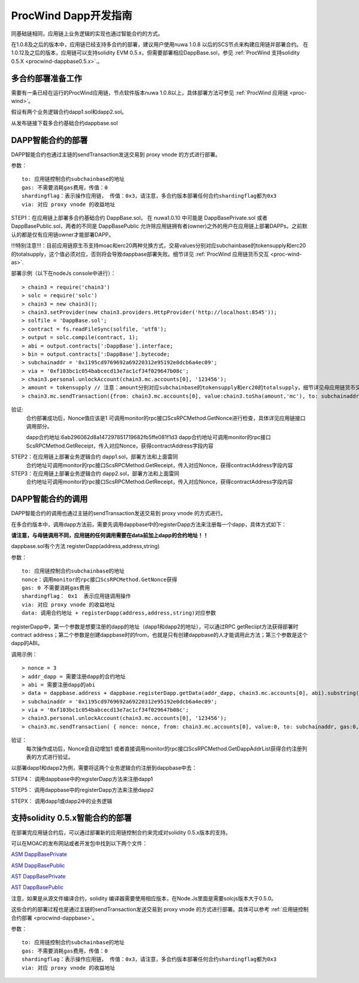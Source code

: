 .. _proc-wind-dapps:

ProcWind Dapp开发指南
^^^^^^^^^^^^^^^^^^^^^

同基础链相同，应用链上业务逻辑的实现也通过智能合约的方式。

在1.0.8及之后的版本中，应用链已经支持多合约的部署，建议用户使用nuwa 1.0.8 以后的SCS节点来构建应用链并部署合约。
在1.0.12及之后的版本，应用链可以支持solidity EVM 0.5.x，但需要部署相应DappBase.sol，参见 :ref:`ProcWind 支持solidity 0.5.X <procwind-dappbase0.5.x>`.。


多合约部署准备工作
--------------------
需要有一条已经在运行的ProcWind应用链，节点软件版本nuwa 1.0.8以上，具体部署方法可参见 :ref:`ProcWind 应用链 <proc-wind>`。

假设有两个业务逻辑合约dapp1.sol和dapp2.sol。

从发布链接下载多合约基础合约dappbase.sol


.. _procwind-dappbase:

DAPP智能合约的部署
--------------------


DAPP智能合约也通过主链的sendTransaction发送交易到 proxy vnode 的方式进行部署。

参数：
::
  to: 应用链控制合约subchainbase的地址
  gas: 不需要消耗gas费用，传值：0
  shardingflag：表示操作应用链， 传值：0x3，请注意，多合约版本部署任何合约shardingflag都为0x3  
  via: 对应 proxy vnode 的收益地址
  
STEP1：在应用链上部署多合约基础合约 DappBase.sol， 在 nuwa1.0.10 中可能是 DappBasePrivate.sol 或者 DappBasePublic.sol，两者的不同是
DappBasePublic 允许除应用链拥有者(owner)之外的用户在应用链上部署DAPPs。之前默认的都是仅有应用链owner才能部署DAPP。

!!!特别注意!!!：目前应用链原生币支持moac和erc20两种兑换方式，交易values分别对应subchainbase的tokensupply和erc20的totalsupply，这个值必须对应，否则将会导致dappbase部署失败。细节详见 :ref:`ProcWind 应用链货币交互 <proc-wind-as>`.

部署示例（以下在nodeJs console中进行）：
::
  > chain3 = require('chain3')
  > solc = require('solc')
  > chain3 = new chain3();
  > chain3.setProvider(new chain3.providers.HttpProvider('http://localhost:8545'));
  > solfile = 'DappBase.sol';
  > contract = fs.readFileSync(solfile, 'utf8');
  > output = solc.compile(contract, 1);                    
  > abi = output.contracts[':DappBase'].interface;
  > bin = output.contracts[':DappBase'].bytecode;
  > subchainaddr = '0x1195cd9769692a69220312e95192e0dcb6a4ec09';
  > via = '0xf103bc1c054babcecd13e7ac1cf34f029647b08c';  
  > chain3.personal.unlockAccount(chain3.mc.accounts[0], '123456');
  > amount = tokensupply // 注意：amount分别对应subchainbase的tokensupply和erc20的totalsupply，细节详见母应用链货币交互章节
  > chain3.mc.sendTransaction({from: chain3.mc.accounts[0], value:chain3.toSha(amount,'mc'), to: subchainaddr, gas:0, shardingFlag: "0x3", data: '0x' + bin, nonce: 0, via: via, });
      
验证: 
  合约部署成功后，Nonce值应该是1  
  可调用monitor的rpc接口ScsRPCMethod.GetNonce进行检查，具体详见应用链接口调用部分。
  
  dapp合约地址:6ab296062d8a147297851719682fb5ffe081f1d3
  dapp合约地址可调用monitor的rpc接口ScsRPCMethod.GetReceipt，传入对应Nonce，获得contractAddress字段内容


.. _procwind-dapp:

STEP2：在应用链上部署业务逻辑合约 dapp1.sol，部署方法和上面雷同
  合约地址可调用monitor的rpc接口ScsRPCMethod.GetReceipt，传入对应Nonce，获得contractAddress字段内容

STEP3：在应用链上部署业务逻辑合约 dapp2.sol，部署方法和上面雷同
  合约地址可调用monitor的rpc接口ScsRPCMethod.GetReceipt，传入对应Nonce，获得contractAddress字段内容
    

DAPP智能合约的调用
----------------------

DAPP智能合约的调用也通过主链的sendTransaction发送交易到 proxy vnode 的方式进行。

在多合约版本中，调用dapp方法前，需要先调用dappbase中的registerDapp方法来注册每一个dapp，具体方式如下：

**请注意，与母链调用不同，应用链的任何调用需要在data前加上dapp的合约地址！！**

dappbase.sol有个方法 registerDapp(address,address,string)

参数：
::
  to: 应用链控制合约subchainbase的地址
  nonce：调用monitor的rpc接口ScsRPCMethod.GetNonce获得
  gas: 0 不需要消耗gas费用
  shardingflag： 0x1  表示应用链调用操作
  via: 对应 proxy vnode 的收益地址
  data: 调用合约地址 + registerDapp(address,address,string)对应参数

registerDapp中，第一个参数是想要注册的dapp的地址（dapp1和dapp2的地址），可以通过RPC getReciipt方法获得部署时contract address；第二个参数是创建dappbase时的from，也就是只有创建dappbase的人才能调用此方法；第三个参数是这个dapp的ABI。
  
调用示例：
::
  > nonce = 3 
  > addr_dapp = 需要注册dapp的合约地址
  > abi = 需要注册dapp的abi
  > data = dappbase.address + dappbase.registerDapp.getData(addr_dapp, chain3.mc.accounts[0], abi).substring(2)   
  > subchainaddr = '0x1195cd9769692a69220312e95192e0dcb6a4ec09';
  > via = '0xf103bc1c054babcecd13e7ac1cf34f029647b08c';
  > chain3.personal.unlockAccount(chain3.mc.accounts[0], '123456');
  > chain3.mc.sendTransaction( { nonce: nonce, from: chain3.mc.accounts[0], value:0, to: subchainaddr, gas:0, shardingFlag:'0x1', data: data, via: via,});
  
验证：
  每次操作成功后，Nonce会自动增加1
  或者直接调用monitor的rpc接口ScsRPCMethod.GetDappAddrList获得合约注册列表的方式进行验证。

以部署dapp1和dapp2为例，需要将这两个业务逻辑合约注册到dappbase中去：

STEP4： 调用dappbase中的registerDapp方法来注册dapp1

STEP5： 调用dappbase中的registerDapp方法来注册dapp2

STEPX： 调用dapp1或dapp2中的业务逻辑

.. _procwind-dappbase0.5.x:

支持solidity 0.5.x智能合约的部署
------------------------------

在部署完应用链合约后，可以通过部署新的应用链控制合约来完成对solidity 0.5.x版本的支持。

可以在MOAC的发布网站或者开发包中找到以下两个文件：

`ASM DappBasePrivate <https://github.com/MOACChain/moac-core/blob/master/procwind/asm/DappBasePrivate_0.5.sol>`_

`ASM DappBasePublic <https://github.com/MOACChain/moac-core/blob/master/procwind/asm/DappBasePublic_0.5.sol>`_

`AST DappBasePrivate <https://github.com/MOACChain/moac-core/blob/master/procwind/ast/DappBasePrivate_0.5.sol>`_

`AST DappBasePublic <https://github.com/MOACChain/moac-core/blob/master/procwind/ast/DappBasePublic_0.5.sol>`_


注意，如果是从源文件编译合约，solidity 编译器需要使用相应版本，在Node.Js里面是需要solcjs版本大于0.5.0。

这些合约的部署过程也是通过主链的sendTransaction发送交易到 proxy vnode 的方式进行部署。具体可以参考 :ref:`应用链控制合约部署 <procwind-dappbase>`。

参数：
::
  to: 应用链控制合约subchainbase的地址
  gas: 不需要消耗gas费用，传值：0
  shardingflag：表示操作应用链， 传值：0x3，请注意，多合约版本部署任何合约shardingflag都为0x3  
  via: 对应 proxy vnode 的收益地址
  


